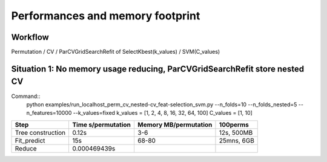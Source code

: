 =================================
Performances and memory footprint
=================================

Workflow
--------

Permutation / CV / ParCVGridSearchRefit of SelectKbest(k_values) / SVM(C_values)

Situation 1: No memory usage reducing, ParCVGridSearchRefit store nested CV
-----------------------------------------------------------------------------

Command::
    python examples/run_localhost_perm_cv_nested-cv_feat-selection_svm.py --n_folds=10 --n_folds_nested=5 --n_features=10000 --k_values=fixed
    k_values = [1, 2, 4, 8, 16, 32, 64, 100]
    C_values = [1, 10]

=================   ===================     =====================   ==========
Step                Time  s/permutation     Memory MB/permutation   100perms
=================   ===================     =====================   ==========
Tree construction   0.12s                   3-6                     12s, 500MB
Fit_predict         15s                     68-80                   25mns, 6GB
Reduce              0.000469439s
=================   ===================     =====================   ==========




